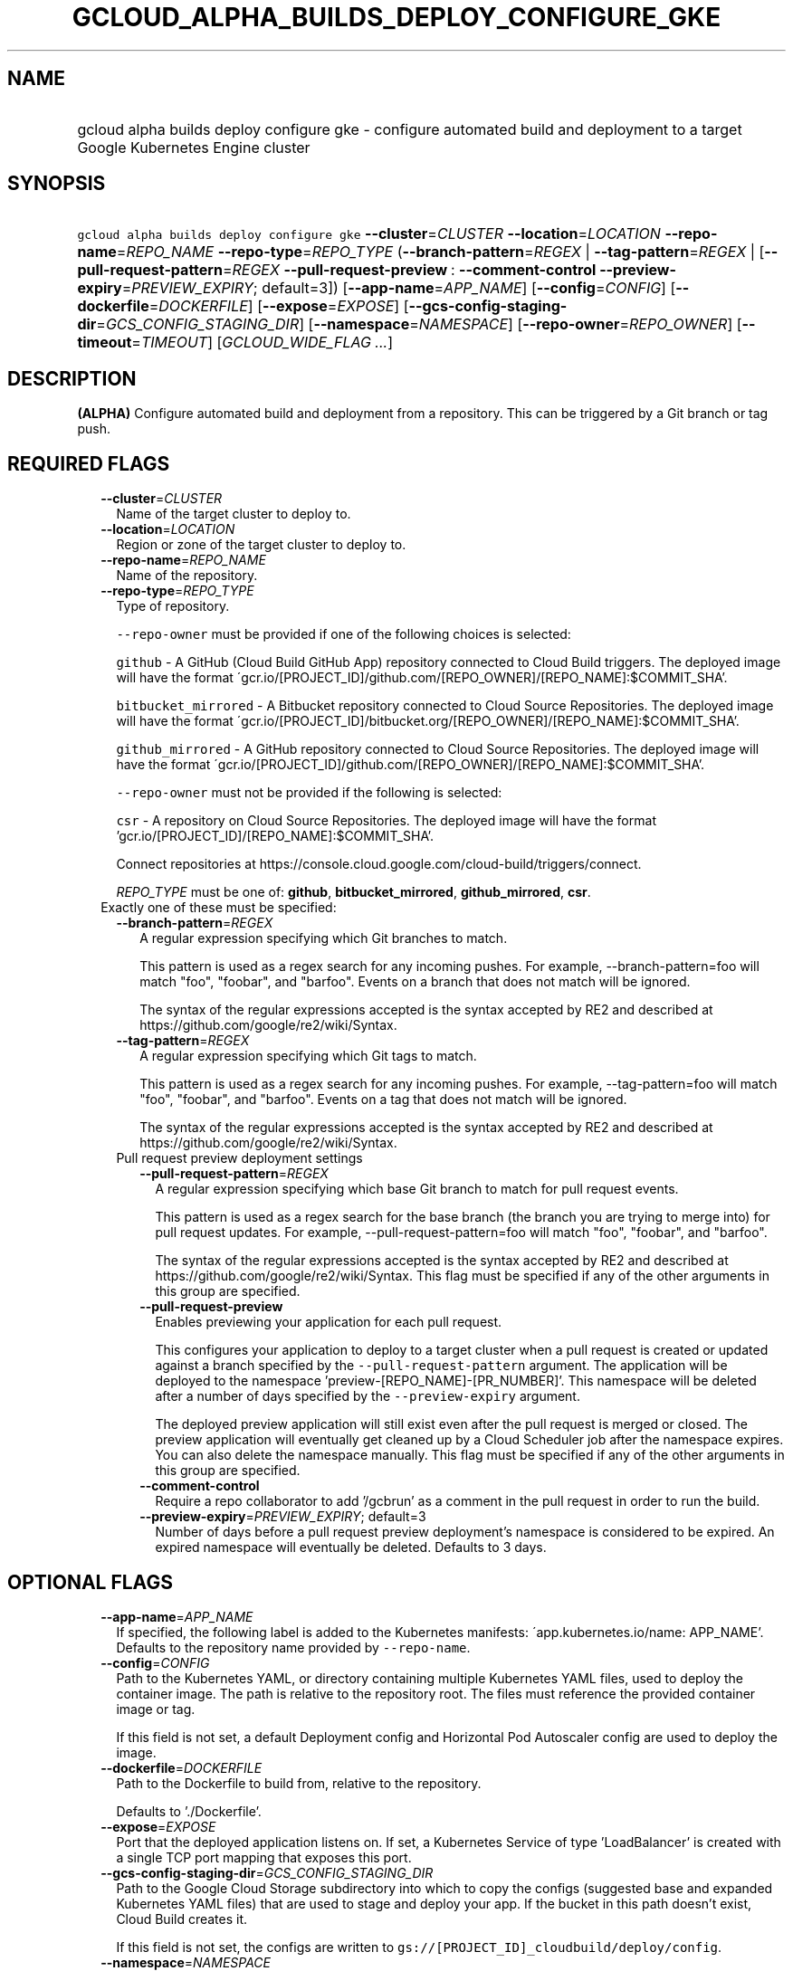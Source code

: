 
.TH "GCLOUD_ALPHA_BUILDS_DEPLOY_CONFIGURE_GKE" 1



.SH "NAME"
.HP
gcloud alpha builds deploy configure gke \- configure automated build and deployment to a target Google Kubernetes Engine cluster



.SH "SYNOPSIS"
.HP
\f5gcloud alpha builds deploy configure gke\fR \fB\-\-cluster\fR=\fICLUSTER\fR \fB\-\-location\fR=\fILOCATION\fR \fB\-\-repo\-name\fR=\fIREPO_NAME\fR \fB\-\-repo\-type\fR=\fIREPO_TYPE\fR (\fB\-\-branch\-pattern\fR=\fIREGEX\fR\ |\ \fB\-\-tag\-pattern\fR=\fIREGEX\fR\ |\ [\fB\-\-pull\-request\-pattern\fR=\fIREGEX\fR\ \fB\-\-pull\-request\-preview\fR\ :\ \fB\-\-comment\-control\fR\ \fB\-\-preview\-expiry\fR=\fIPREVIEW_EXPIRY\fR;\ default=3]) [\fB\-\-app\-name\fR=\fIAPP_NAME\fR] [\fB\-\-config\fR=\fICONFIG\fR] [\fB\-\-dockerfile\fR=\fIDOCKERFILE\fR] [\fB\-\-expose\fR=\fIEXPOSE\fR] [\fB\-\-gcs\-config\-staging\-dir\fR=\fIGCS_CONFIG_STAGING_DIR\fR] [\fB\-\-namespace\fR=\fINAMESPACE\fR] [\fB\-\-repo\-owner\fR=\fIREPO_OWNER\fR] [\fB\-\-timeout\fR=\fITIMEOUT\fR] [\fIGCLOUD_WIDE_FLAG\ ...\fR]



.SH "DESCRIPTION"

\fB(ALPHA)\fR Configure automated build and deployment from a repository. This
can be triggered by a Git branch or tag push.



.SH "REQUIRED FLAGS"

.RS 2m
.TP 2m
\fB\-\-cluster\fR=\fICLUSTER\fR
Name of the target cluster to deploy to.

.TP 2m
\fB\-\-location\fR=\fILOCATION\fR
Region or zone of the target cluster to deploy to.

.TP 2m
\fB\-\-repo\-name\fR=\fIREPO_NAME\fR
Name of the repository.

.TP 2m
\fB\-\-repo\-type\fR=\fIREPO_TYPE\fR
Type of repository.

\f5\-\-repo\-owner\fR must be provided if one of the following choices is
selected:

\f5github\fR \- A GitHub (Cloud Build GitHub App) repository connected to Cloud
Build triggers. The deployed image will have the format
\'gcr.io/[PROJECT_ID]/github.com/[REPO_OWNER]/[REPO_NAME]:$COMMIT_SHA'.

\f5bitbucket_mirrored\fR \- A Bitbucket repository connected to Cloud Source
Repositories. The deployed image will have the format
\'gcr.io/[PROJECT_ID]/bitbucket.org/[REPO_OWNER]/[REPO_NAME]:$COMMIT_SHA'.

\f5github_mirrored\fR \- A GitHub repository connected to Cloud Source
Repositories. The deployed image will have the format
\'gcr.io/[PROJECT_ID]/github.com/[REPO_OWNER]/[REPO_NAME]:$COMMIT_SHA'.

\f5\-\-repo\-owner\fR must not be provided if the following is selected:

\f5csr\fR \- A repository on Cloud Source Repositories. The deployed image will
have the format 'gcr.io/[PROJECT_ID]/[REPO_NAME]:$COMMIT_SHA'.

Connect repositories at
https://console.cloud.google.com/cloud\-build/triggers/connect.

\fIREPO_TYPE\fR must be one of: \fBgithub\fR, \fBbitbucket_mirrored\fR,
\fBgithub_mirrored\fR, \fBcsr\fR.

.TP 2m

Exactly one of these must be specified:

.RS 2m
.TP 2m
\fB\-\-branch\-pattern\fR=\fIREGEX\fR
A regular expression specifying which Git branches to match.

This pattern is used as a regex search for any incoming pushes. For example,
\-\-branch\-pattern=foo will match "foo", "foobar", and "barfoo". Events on a
branch that does not match will be ignored.

The syntax of the regular expressions accepted is the syntax accepted by RE2 and
described at https://github.com/google/re2/wiki/Syntax.

.TP 2m
\fB\-\-tag\-pattern\fR=\fIREGEX\fR
A regular expression specifying which Git tags to match.

This pattern is used as a regex search for any incoming pushes. For example,
\-\-tag\-pattern=foo will match "foo", "foobar", and "barfoo". Events on a tag
that does not match will be ignored.

The syntax of the regular expressions accepted is the syntax accepted by RE2 and
described at https://github.com/google/re2/wiki/Syntax.

.TP 2m

Pull request preview deployment settings

.RS 2m
.TP 2m
\fB\-\-pull\-request\-pattern\fR=\fIREGEX\fR
A regular expression specifying which base Git branch to match for pull request
events.

This pattern is used as a regex search for the base branch (the branch you are
trying to merge into) for pull request updates. For example,
\-\-pull\-request\-pattern=foo will match "foo", "foobar", and "barfoo".

The syntax of the regular expressions accepted is the syntax accepted by RE2 and
described at https://github.com/google/re2/wiki/Syntax. This flag must be
specified if any of the other arguments in this group are specified.

.TP 2m
\fB\-\-pull\-request\-preview\fR
Enables previewing your application for each pull request.

This configures your application to deploy to a target cluster when a pull
request is created or updated against a branch specified by the
\f5\-\-pull\-request\-pattern\fR argument. The application will be deployed to
the namespace 'preview\-[REPO_NAME]\-[PR_NUMBER]'. This namespace will be
deleted after a number of days specified by the \f5\-\-preview\-expiry\fR
argument.

The deployed preview application will still exist even after the pull request is
merged or closed. The preview application will eventually get cleaned up by a
Cloud Scheduler job after the namespace expires. You can also delete the
namespace manually. This flag must be specified if any of the other arguments in
this group are specified.

.TP 2m
\fB\-\-comment\-control\fR
Require a repo collaborator to add '/gcbrun' as a comment in the pull request in
order to run the build.

.TP 2m
\fB\-\-preview\-expiry\fR=\fIPREVIEW_EXPIRY\fR; default=3
Number of days before a pull request preview deployment's namespace is
considered to be expired. An expired namespace will eventually be deleted.
Defaults to 3 days.


.RE
.RE
.RE
.sp

.SH "OPTIONAL FLAGS"

.RS 2m
.TP 2m
\fB\-\-app\-name\fR=\fIAPP_NAME\fR
If specified, the following label is added to the Kubernetes manifests:
\'app.kubernetes.io/name: APP_NAME'. Defaults to the repository name provided by
\f5\-\-repo\-name\fR.

.TP 2m
\fB\-\-config\fR=\fICONFIG\fR
Path to the Kubernetes YAML, or directory containing multiple Kubernetes YAML
files, used to deploy the container image. The path is relative to the
repository root. The files must reference the provided container image or tag.

If this field is not set, a default Deployment config and Horizontal Pod
Autoscaler config are used to deploy the image.

.TP 2m
\fB\-\-dockerfile\fR=\fIDOCKERFILE\fR
Path to the Dockerfile to build from, relative to the repository.

Defaults to './Dockerfile'.

.TP 2m
\fB\-\-expose\fR=\fIEXPOSE\fR
Port that the deployed application listens on. If set, a Kubernetes Service of
type 'LoadBalancer' is created with a single TCP port mapping that exposes this
port.

.TP 2m
\fB\-\-gcs\-config\-staging\-dir\fR=\fIGCS_CONFIG_STAGING_DIR\fR
Path to the Google Cloud Storage subdirectory into which to copy the configs
(suggested base and expanded Kubernetes YAML files) that are used to stage and
deploy your app. If the bucket in this path doesn't exist, Cloud Build creates
it.

If this field is not set, the configs are written to
\f5gs://[PROJECT_ID]_cloudbuild/deploy/config\fR.

.TP 2m
\fB\-\-namespace\fR=\fINAMESPACE\fR
Namespace of the target cluster to deploy to. If this field is not set, the
\'default' namespace is used.

.TP 2m
\fB\-\-repo\-owner\fR=\fIREPO_OWNER\fR
Owner of the repository.

.TP 2m
\fB\-\-timeout\fR=\fITIMEOUT\fR
Maximum time a build is run before it times out. For example, "2h15m5s" is two
hours, fifteen minutes, and five seconds. If you do not specify a unit, seconds
is assumed. Overrides the default builds/timeout property value for this command
invocation.


.RE
.sp

.SH "GCLOUD WIDE FLAGS"

These flags are available to all commands: \-\-account, \-\-billing\-project,
\-\-configuration, \-\-flags\-file, \-\-flatten, \-\-format, \-\-help,
\-\-impersonate\-service\-account, \-\-log\-http, \-\-project, \-\-quiet,
\-\-trace\-token, \-\-user\-output\-enabled, \-\-verbosity.

Run \fB$ gcloud help\fR for details.



.SH "NOTES"

This command is currently in ALPHA and may change without notice. If this
command fails with API permission errors despite specifying the right project,
you may be trying to access an API with an invitation\-only early access
allowlist.

